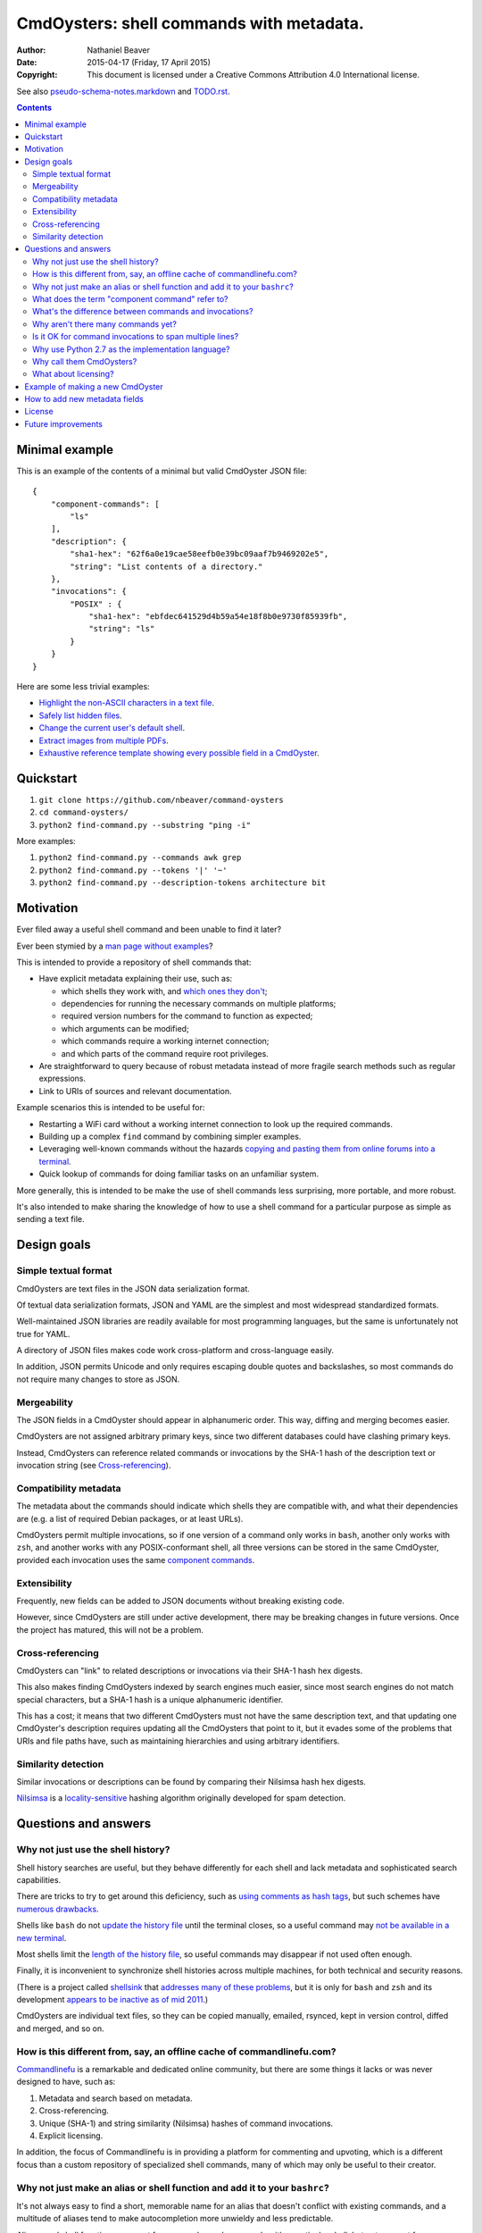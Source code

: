 .. -*- coding: utf-8 -*-

=========================================
CmdOysters: shell commands with metadata.
=========================================

:Author: Nathaniel Beaver
:Date: $Date: 2015-04-17 (Friday, 17 April 2015) $
:Copyright: This document is licensed under a Creative Commons Attribution 4.0 International license.

See also `<pseudo-schema-notes.markdown>`_ and `<TODO.rst>`_.

.. contents::

---------------
Minimal example
---------------

This is an example of the contents of a minimal but valid CmdOyster JSON file::

    {
        "component-commands": [
            "ls"
        ],
        "description": {
            "sha1-hex": "62f6a0e19cae58eefb0e39bc09aaf7b9469202e5",
            "string": "List contents of a directory."
        },
        "invocations": {
            "POSIX" : {
                "sha1-hex": "ebfdec641529d4b59a54e18f8b0e9730f85939fb",
                "string": "ls"
            }
        }
    }

Here are some less trivial examples:

- `Highlight the non-ASCII characters in a text file <CmdOysters/118f2d8f8666f09b5d9c9db536d645be5f923f6c.json>`_.

- `Safely list hidden files <CmdOysters/2d0b6b2b90eeb1efbd9591dbfa593766f6cf540a.json>`_.

- `Change the current user's default shell <CmdOysters/f3951f67052d0a0ea66062977ab7074c88bf9708.json>`_.

- `Extract images from multiple PDFs <CmdOysters/040662df76d8e74369a2b56c10764ba16b44d2a7.json>`_.

- `Exhaustive reference template showing every possible field in a CmdOyster <templates/full-command-template.json>`_.

----------
Quickstart
----------

#. ``git clone https://github.com/nbeaver/command-oysters``

#. ``cd command-oysters/``

#. ``python2 find-command.py --substring "ping -i"``

More examples:

#. ``python2 find-command.py --commands awk grep``

#. ``python2 find-command.py --tokens '|' '~'``
   
#. ``python2 find-command.py --description-tokens architecture bit``

----------
Motivation
----------

Ever filed away a useful shell command and been unable to find it later?

Ever been stymied by a `man page without examples`_?

This is intended to provide a repository of shell commands that:

- Have explicit metadata explaining their use, such as:

  - which shells they work with, and `which ones they don't`_;

  - dependencies for running the necessary commands on multiple platforms;

  - required version numbers for the command to function as expected;

  - which arguments can be modified;

  - which commands require a working internet connection;

  - and which parts of the command require root privileges.

- Are straightforward to query because of robust metadata instead of more fragile search methods such as regular expressions.

- Link to URIs of sources and relevant documentation.

Example scenarios this is intended to be useful for:

- Restarting a WiFi card without a working internet connection to look up the required commands.

- Building up a complex ``find`` command by combining simpler examples.

- Leveraging well-known commands without the hazards `copying and pasting them from online forums into a terminal`_.

- Quick lookup of commands for doing familiar tasks on an unfamiliar system.

More generally, this is intended to be make the use of shell commands
less surprising, more portable, and more robust.

It's also intended to make sharing the knowledge
of how to use a shell command for a particular purpose
as simple as sending a text file.

.. _man page without examples: https://wiki.freebsd.org/ManPagesWithoutExamples
.. _which ones they don't: http://tldp.org/LDP/abs/html/portabilityissues.html
.. _copying and pasting them from online forums into a terminal: http://thejh.net/misc/website-terminal-copy-paste

------------
Design goals
------------

~~~~~~~~~~~~~~~~~~~~~
Simple textual format
~~~~~~~~~~~~~~~~~~~~~

CmdOysters are text files in the JSON data serialization format.

Of textual data serialization formats,
JSON and YAML are the simplest and most widespread standardized formats.

Well-maintained JSON libraries are readily available for most programming languages,
but the same is unfortunately not true for YAML.

A directory of JSON files makes code work cross-platform and cross-language easily.

In addition, JSON permits Unicode and only requires escaping double quotes and backslashes,
so most commands do not require many changes to store as JSON.

~~~~~~~~~~~~
Mergeability
~~~~~~~~~~~~

The JSON fields in a CmdOyster should appear in alphanumeric order.
This way, diffing and merging becomes easier.

CmdOysters are not assigned arbitrary primary keys,
since two different databases could have clashing primary keys.

Instead, CmdOysters can reference related commands or invocations
by the SHA-1 hash of the description text or invocation string
(see `Cross-referencing`_).

~~~~~~~~~~~~~~~~~~~~~~
Compatibility metadata
~~~~~~~~~~~~~~~~~~~~~~

The metadata about the commands should indicate which shells they are compatible with,
and what their dependencies are (e.g. a list of required Debian packages, or at least URLs).

CmdOysters permit multiple invocations,
so if one version of a command only works in ``bash``,
another only works with ``zsh``,
and another works with any POSIX-conformant shell,
all three versions can be stored in the same CmdOyster,
provided each invocation uses the same `component commands`_.

.. _component commands: `What does the term "component command" refer to?`_

~~~~~~~~~~~~~
Extensibility
~~~~~~~~~~~~~

Frequently, new fields can be added to JSON documents without breaking existing code.

However, since CmdOysters are still under active development,
there may be breaking changes in future versions.
Once the project has matured, this will not be a problem.

~~~~~~~~~~~~~~~~~
Cross-referencing
~~~~~~~~~~~~~~~~~

CmdOysters can "link" to related descriptions or invocations via their SHA-1 hash hex digests.

This also makes finding CmdOysters indexed by search engines much easier,
since most search engines do not match special characters,
but a SHA-1 hash is a unique alphanumeric identifier.

This has a cost;
it means that two different CmdOysters must not have the same description text,
and that updating one CmdOyster's description requires updating all the CmdOysters that point to it,
but it evades some of the problems that URIs and file paths have,
such as maintaining hierarchies and using arbitrary identifiers.

~~~~~~~~~~~~~~~~~~~~
Similarity detection
~~~~~~~~~~~~~~~~~~~~

Similar invocations or descriptions can be found by comparing their Nilsimsa hash hex digests.

`Nilsimsa`_ is a `locality-sensitive`_ hashing algorithm originally developed for spam detection.

.. _Nilsimsa: http://en.wikipedia.org/wiki/Nilsimsa_Hash
.. _locality-sensitive: http://en.wikipedia.org/wiki/Locality-sensitive_hashing

---------------------
Questions and answers
---------------------

~~~~~~~~~~~~~~~~~~~~~~~~~~~~~~~~~~~
Why not just use the shell history?
~~~~~~~~~~~~~~~~~~~~~~~~~~~~~~~~~~~

Shell history searches are useful,
but they behave differently for each shell
and lack metadata and sophisticated search capabilities.

There are tricks to try to get around this deficiency,
such as `using comments as hash tags`_,
but such schemes have `numerous drawbacks`_.

Shells like ``bash`` do not `update the history file`_ until the terminal closes,
so a useful command may `not be available in a new terminal`_.

Most shells limit the `length of the history file`_,
so useful commands may disappear if not used often enough.

Finally, it is inconvenient to synchronize shell histories across multiple machines,
for both technical and security reasons.

(There is a project called `shellsink`_ that `addresses many of these problems`_,
but it is only for ``bash`` and ``zsh`` and its development `appears to be inactive`_ `as of mid 2011`_.)

CmdOysters are individual text files,
so they can be
copied manually,
emailed,
rsynced,
kept in version control,
diffed and merged,
and so on.

.. _using comments as hash tags: http://vignesh.foamsnet.com/2013/06/using-hash-tags-to-organize-bash-history.html
.. _numerous drawbacks: http://www.reddit.com/r/commandline/comments/1hcyb0/using_hash_tags_to_organize_bash_history/
.. _update the history file: http://stackoverflow.com/questions/15075523/how-can-i-make-bash-history-update-more-often
.. _not be available in a new terminal: http://unix.stackexchange.com/questions/1288/preserve-bash-history-in-multiple-terminal-windows
.. _length of the history file: http://stackoverflow.com/questions/9457233/unlimited-bash-history/19533853#19533853
.. _shellsink: http://shell-sink.blogspot.com/
.. _addresses many of these problems: https://www.debian-administration.org/article/625/Making_The_Bash_History_More_Useful
.. _appears to be inactive: https://groups.google.com/forum/#!topic/shell-sink/RxMP6AsT5zw
.. _as of mid 2011: https://github.com/joshuacronemeyer/shellsink

~~~~~~~~~~~~~~~~~~~~~~~~~~~~~~~~~~~~~~~~~~~~~~~~~~~~~~~~~~~~~~~~~~~~~~~
How is this different from, say, an offline cache of commandlinefu.com?
~~~~~~~~~~~~~~~~~~~~~~~~~~~~~~~~~~~~~~~~~~~~~~~~~~~~~~~~~~~~~~~~~~~~~~~

`Commandlinefu`_ is a remarkable and dedicated online community,
but there are some things it lacks or was never designed to have, such as:

#. Metadata and search based on metadata.
#. Cross-referencing.
#. Unique (SHA-1) and string similarity (Nilsimsa) hashes of command invocations.
#. Explicit licensing.

In addition, the focus of Commandlinefu is in providing a platform for commenting and upvoting,
which is a different focus than a custom repository of specialized shell commands,
many of which may only be useful to their creator.

.. _Commandlinefu: http://www.commandlinefu.com/

~~~~~~~~~~~~~~~~~~~~~~~~~~~~~~~~~~~~~~~~~~~~~~~~~~~~~~~~~~~~~~~~~~~~~~~~~~~
Why not just make an alias or shell function and add it to your ``bashrc``?
~~~~~~~~~~~~~~~~~~~~~~~~~~~~~~~~~~~~~~~~~~~~~~~~~~~~~~~~~~~~~~~~~~~~~~~~~~~

It's not always easy to find a short, memorable name for an alias that doesn't conflict with existing commands,
and a multitude of aliases tend to make autocompletion more unwieldy and less predictable.

Aliases and shell functions are great for commonly used commands with a particular shell,
but not so great for remembering how to use a command from several months ago,
or for keeping track of how to do the same thing with a variety of different shells.

~~~~~~~~~~~~~~~~~~~~~~~~~~~~~~~~~~~~~~~~~~~~~~~~
What does the term "component command" refer to?
~~~~~~~~~~~~~~~~~~~~~~~~~~~~~~~~~~~~~~~~~~~~~~~~

One of the greatest strengths of UNIX shell commands
is that they can be composed in many ways.

They can be
used in conditional sequence (e.g. ``./configure && make``),
piped together (e.g. ``du | sort -nr``),
evaluated to supply arguments to other commands (e.g. ``mkdir $(date -I)``),
or even taken directly as arguments to other commands (e.g. ``find . -exec file '{}' +``).

These composite commands consist of more than one component command.

Component commands may be
executables in ``$PATH``,
absolute paths to executables,
shell builtins (``cd``),
or shell keywords (``for``, ``do``).

They could in principle be custom shell functions or aliases,
but those are best kept in your favorite ``.shellrc``,
not in a CmdOyster.

~~~~~~~~~~~~~~~~~~~~~~~~~~~~~~~~~~~~~~~~~~~~~~~~~~~~~~~
What's the difference between commands and invocations?
~~~~~~~~~~~~~~~~~~~~~~~~~~~~~~~~~~~~~~~~~~~~~~~~~~~~~~~

There is almost always more than one way to write the same command,
such as long flag/short flag versions,
a different order of arguments,
or just a different method,
e.g. removing a file in the current directory named ``-``
using either ``rm ./-`` or ``rm -- -``.

Since these cosmetically different commands use the same component commands,
it makes more sense to group them together
rather than list them redundantly as separate commands.

These are said to be equivalent invocations of the same command.

If there is a similar command that uses different component commands,
it must be listed as a different command,
not an equivalent invocation:
e.g. ``unlink -`` will accomplish the same thing as ``rm ./-``,
but it must be listed as a different command.

However, these related CmdOysters can (and should) be `cross-referenced`_.

The rationale for this is partly the simplicity of implementation
and to prevent a single CmdOyster from storing too much,
but also because different component commands have different behaviors and semantics.

.. _cross-referenced: `Cross-referencing`_

~~~~~~~~~~~~~~~~~~~~~~~~~~~~~~~~~~~
Why aren't there many commands yet?
~~~~~~~~~~~~~~~~~~~~~~~~~~~~~~~~~~~

Quality over quantity;
this project is new and under active development,
and it is helpful to start with some good examples.

Furthermore, changes to the JSON schema will be necessary,
and if they are breaking changes
it is usually easier to fix a smaller number of CmdOysters.

~~~~~~~~~~~~~~~~~~~~~~~~~~~~~~~~~~~~~~~~~~~~~~~~~~~~~~~~
Is it OK for command invocations to span multiple lines?
~~~~~~~~~~~~~~~~~~~~~~~~~~~~~~~~~~~~~~~~~~~~~~~~~~~~~~~~

Yes, but one-liners are the focus for now.

CmdOysters are intended to aid interactive use of command-line programs,
such as quick calculations,
interacting with processes,
debugging,
and providing core building blocks of shell scripts.

CmdOysters are not intended to be a substitute
for a library of robust and well-commented shell scripts,
as there are already many of these available.

~~~~~~~~~~~~~~~~~~~~~~~~~~~~~~~~~~~~~~~~~~~~~~~~~~
Why use Python 2.7 as the implementation language?
~~~~~~~~~~~~~~~~~~~~~~~~~~~~~~~~~~~~~~~~~~~~~~~~~~

The main focus for this project is the database of CmdOysters,
expressed as JSON files,
not the search application or validation programs as such.

However, Python is widespread and cross-platform,
and ``python2`` has a ``nilsimsa`` hash library.
Once the ``nilsimsa`` library is migrated to Python 3,
the scripts can also be migrated.

Please do feel free to write code for working with CmdOysters in your favorite language;
that's why they are JSON data!

~~~~~~~~~~~~~~~~~~~~~~~~~
Why call them CmdOysters?
~~~~~~~~~~~~~~~~~~~~~~~~~

The oyster is a metaphor for surrounding a compact shell command with contextual metadata;
the shell command is like the small, compact pearl inside,
and the metadata like the protective shell and oyster tissue.

This metaphor is appropriate for shell commands
because JSON's curly bracket pairs are visually similar
to a stylized bivalve mollusk shell: ``{}``

The name is also a nod to the reputation of Perl for cryptic one-liners,
a reputation it shares with the UNIX shells.

~~~~~~~~~~~~~~~~~~~~~
What about licensing?
~~~~~~~~~~~~~~~~~~~~~

CmdOysters have fields for authors and licenses.

This is intended to protect both those who make their own CmdOysters and those who use them.

It may seem strange to have a license for what amounts to one line of code,
but the command invocation is just one part of a JSON document that could be construed as a creative work,
so an explicit grant of copyright is always better than an ambiguous one.


The `extent to which metadata is copyrightable`_ varies by country and is still somewhat controversial,
so while the license field is not strictly required for a valid CmdOyster,
it is strongly encouraged to ensure others may copy and modify the CmdOysters without fear of infringement or litigation.

.. _extent to which metadata is copyrightable: http://lj.libraryjournal.com/2013/02/opinion/peer-to-peer-review/metadata-and-copyright-peer-to-peer-review/

---------------------------------
Example of making a new CmdOyster
---------------------------------

Python has had a built-in JSON library since version 2.6.
The optional `nilsimsa library`_ can be installed with::

    pip install nilsimsa

which appears to currently be Python 2 only.

.. _nilsimsa library: https://pypi.python.org/pypi/nilsimsa/0.3.2

Copy `<templates/simple-template.json>`_ to ``templates/temp.json``.

Edit ``temp.json``, changing the ``description`` and ``invocation`` strings.

Run `<validate-database.py>`_ to supply the SHA-1 and Nilsimsa hashes.

Copy over some of the fields from other entries
or from `<templates/full-command-template.json>`_
and supply the new values as necessary.

Run ``make`` to ensure the JSON is valid.

Continue adding metadata and invocations until satisfied.

Rename file to the SHA-1 hash of its description,
appended with ``.json``.

Move the JSON file into `<commands/>`_.

------------------------------
How to add new metadata fields
------------------------------

Install `tree`_, `markdown`_, and `docutils`_ for generating documentation.

.. _tree: http://mama.indstate.edu/users/ice/tree/
.. _markdown: http://daringfireball.net/projects/markdown/
.. _docutils: http://docutils.sourceforge.net/

On Debian, this is accomplished with::

    apt-get install tree markdown python-docutils

Navigate to the relevant directory in `<pseudo-schema/>`_.

If the new field is an object or contains objects,
make a new directory.
Otherwise, make an empty file.

If the field is a wildcard and permits any name,
start it with a ``$`` (dollar sign) and use all caps,
e.g ``$COMMAND`` or ``$ARG``.
(The dollar sign is required, but the caps are optional).

Run ``make`` to update `<pseudo-schema-tree.txt>`_.

Copy over the new field to `<pseudo-schema-notes.markdown>`_
and add a description.

Note that the best metadata to include is information that is:

- not readily available in man pages,

- directly applicable to the specific use of the invocation,

- and easy to verify or falsify.

-------
License
-------

The code for this project is licensed under the `MIT`_ (a.k.a `Expat`_) license.

The individual CmdOysters may have different licenses,
as they are JSON documents containing license information as part of their metadata.

.. _MIT: http://opensource.org/licenses/MIT

.. _Expat: http://directory.fsf.org/wiki/License:Expat

-------------------
Future improvements
-------------------

See `<TODO.rst>`_.

Here are some highlights, in no particular order:

- More robust validation,
  including a proper JSON schema.

- Incremental search interface.

- Generate list of required packages for a given command, depending on OS.

- Spawn a shell with the command automatically filled in and ready to edit or press enter.

- Extend CmdOysters to interactive textual commands in general,
  such as ``gnuplot``, ``ipython``, ``irb``, ``maxima``, and so on.
